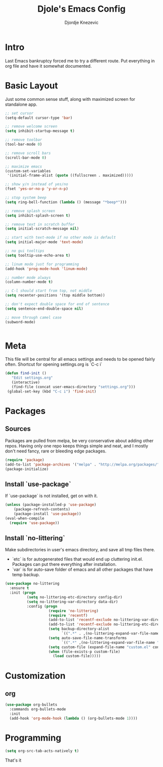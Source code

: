 #+TITLE: Djole's Emacs Config
#+AUTHOR: Djordje Knezevic
#+EMAIL: djolereject@gmail.com
#+PROPERTY: header-args :results silent :tangle (expand-file-name "settings.el" config-dir)

* Intro

  Last Emacs bankruptcy forced me to try a different route. Put everything in org file and have it somewhat documented.

* Basic Layout

Just some common sense stuff, along with maximized screen for standalone app. 


#+BEGIN_SRC emacs-lisp
;; set cursor
(setq-default cursor-type 'bar)

;; remove welcome screen
(setq inhibit-startup-message t)

;; remove toolbar
(tool-bar-mode 0)

;; remove scroll bars
(scroll-bar-mode 0)

;; maximize emacs
(custom-set-variables
 '(initial-frame-alist (quote ((fullscreen . maximized)))))

;; show y/n instead of yes/no
(fset 'yes-or-no-p 'y-or-n-p)

;; stop system beep
(setq ring-bell-function (lambda () (message "*beep*")))

;; remove splash screen
(setq inhibit-splash-screen t)

;; remove text in scratch buffer
(setq initial-scratch-message nil)

;; start with text-mode if no other mode is default
(setq initial-major-mode 'text-mode)

;; no gui tooltips
(setq tooltip-use-echo-area t)

;; linum mode just for programming
(add-hook 'prog-mode-hook 'linum-mode)

;; number mode always
(column-number-mode t)

;; C-l should start from top, not middle
(setq recenter-positions '(top middle bottom))

;; don't expect double space for end of sentence
(setq sentence-end-double-space nil)

;; move through camel case
(subword-mode)


#+END_SRC

* Meta

This file will be central for all emacs settings and needs to be opened fairly often.
Shortcut for opening settings.org is `C-c i`

#+BEGIN_SRC emacs-lisp
 (defun find-init ()
    "Edit settings.org"
    (interactive)
    (find-file (concat user-emacs-directory "settings.org")))
  (global-set-key (kbd "C-c i") 'find-init)
#+END_SRC

* Packages
** Sources

Packages are pulled from melpa, be very conservative about adding other repos. Having only one repo keeps things simple and neat, and I mostly don't need fancy, rare or bleeding edge packages.

#+BEGIN_SRC emacs-lisp
(require 'package)
(add-to-list 'package-archives '("melpa" . "http://melpa.org/packages/") t)
(package-initialize)
#+END_SRC

** Install `use-package`

If `use-package` is not installed, get on with it.

#+BEGIN_SRC emacs-lisp
(unless (package-installed-p 'use-package)
    (package-refresh-contents)
    (package-install 'use-package))
(eval-when-compile
  (require 'use-package))
#+END_SRC

** Install `no-littering`

Make subdirectories in user's emacs directory, and save all tmp files there.
- `etc` is for autogenerated files that would end up cluttering init.el. Packages can put there everything after installation.
- `var` is for auto-save folder of emacs and all other packages that have temp backup.


#+BEGIN_SRC emacs-lisp
  (use-package no-littering
    :ensure t
    :init (progn
            (setq no-littering-etc-directory config-dir)
            (setq no-littering-var-directory data-dir)
            :config (progn
                      (require 'no-littering)
                      (require 'recentf)
                      (add-to-list 'recentf-exclude no-littering-var-directory)
                      (add-to-list 'recentf-exclude no-littering-etc-directory)
                      (setq backup-directory-alist
                            `((".*" . ,(no-littering-expand-var-file-name "backup/"))))
                      (setq auto-save-file-name-transforms
                            `((".*" ,(no-littering-expand-var-file-name "auto-save/") t)))
                      (setq custom-file (expand-file-name "custom.el" config-dir))
                      (when (file-exists-p custom-file)
                        (load custom-file)))))

#+END_SRC

* Customization
** org
 
#+BEGIN_SRC emacs-lisp
  (use-package org-bullets
    :commands org-bullets-mode
    :init
    (add-hook 'org-mode-hook (lambda () (org-bullets-mode 1))))

#+END_SRC

   
* Programming

#+BEGIN_SRC emacs-lisp
(setq org-src-tab-acts-natively t)
#+END_SRC

That's it

